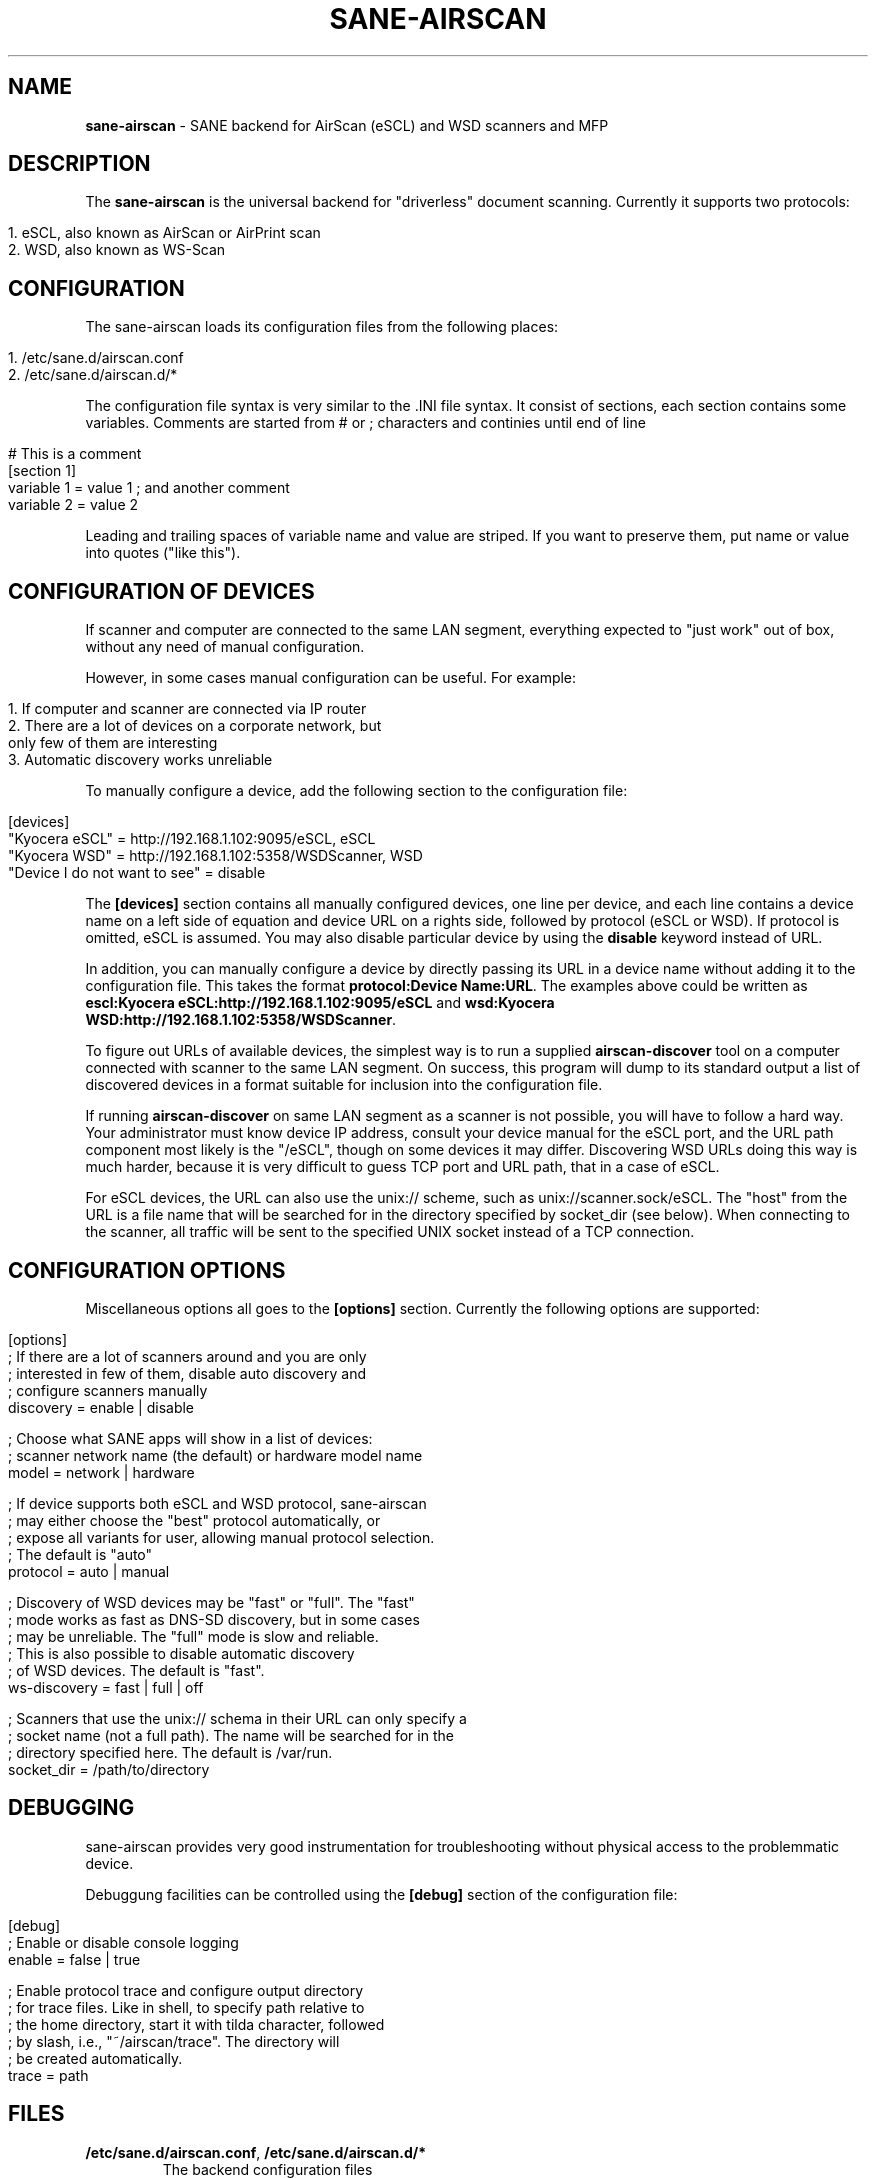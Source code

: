 .\" generated with Ronn/v0.7.3
.\" http://github.com/rtomayko/ronn/tree/0.7.3
.
.TH "SANE\-AIRSCAN" "5" "August 2020" "" "AirScan (eSCL) and WSD SANE backend"
.
.SH "NAME"
\fBsane\-airscan\fR \- SANE backend for AirScan (eSCL) and WSD scanners and MFP
.
.SH "DESCRIPTION"
The \fBsane\-airscan\fR is the universal backend for "driverless" document scanning\. Currently it supports two protocols:
.
.IP "" 4
.
.nf

1\. eSCL, also known as AirScan or AirPrint scan
2\. WSD, also known as WS\-Scan
.
.fi
.
.IP "" 0
.
.SH "CONFIGURATION"
The sane\-airscan loads its configuration files from the following places:
.
.IP "" 4
.
.nf

1\. /etc/sane\.d/airscan\.conf
2\. /etc/sane\.d/airscan\.d/*
.
.fi
.
.IP "" 0
.
.P
The configuration file syntax is very similar to the \.INI file syntax\. It consist of sections, each section contains some variables\. Comments are started from # or ; characters and continies until end of line
.
.IP "" 4
.
.nf

# This is a comment
[section 1]
variable 1 = value 1  ; and another comment
variable 2 = value 2
.
.fi
.
.IP "" 0
.
.P
Leading and trailing spaces of variable name and value are striped\. If you want to preserve them, put name or value into quotes ("like this")\.
.
.SH "CONFIGURATION OF DEVICES"
If scanner and computer are connected to the same LAN segment, everything expected to "just work" out of box, without any need of manual configuration\.
.
.P
However, in some cases manual configuration can be useful\. For example:
.
.IP "" 4
.
.nf

1\. If computer and scanner are connected via IP router
2\. There are a lot of devices on a corporate network, but
   only few of them are interesting
3\. Automatic discovery works unreliable
.
.fi
.
.IP "" 0
.
.P
To manually configure a device, add the following section to the configuration file:
.
.IP "" 4
.
.nf

[devices]
"Kyocera eSCL" = http://192\.168\.1\.102:9095/eSCL, eSCL
"Kyocera WSD" = http://192\.168\.1\.102:5358/WSDScanner, WSD
"Device I do not want to see" = disable
.
.fi
.
.IP "" 0
.
.P
The \fB[devices]\fR section contains all manually configured devices, one line per device, and each line contains a device name on a left side of equation and device URL on a rights side, followed by protocol (eSCL or WSD)\. If protocol is omitted, eSCL is assumed\. You may also disable particular device by using the \fBdisable\fR keyword instead of URL\.
.
.P
In addition, you can manually configure a device by directly passing its URL in a device name without adding it to the configuration file\. This takes the format \fBprotocol:Device Name:URL\fR\. The examples above could be written as \fBescl:Kyocera eSCL:http://192\.168\.1\.102:9095/eSCL\fR and \fBwsd:Kyocera WSD:http://192\.168\.1\.102:5358/WSDScanner\fR\.
.
.P
To figure out URLs of available devices, the simplest way is to run a supplied \fBairscan\-discover\fR tool on a computer connected with scanner to the same LAN segment\. On success, this program will dump to its standard output a list of discovered devices in a format suitable for inclusion into the configuration file\.
.
.P
If running \fBairscan\-discover\fR on same LAN segment as a scanner is not possible, you will have to follow a hard way\. Your administrator must know device IP address, consult your device manual for the eSCL port, and the URL path component most likely is the "/eSCL", though on some devices it may differ\. Discovering WSD URLs doing this way is much harder, because it is very difficult to guess TCP port and URL path, that in a case of eSCL\.
.
.P
For eSCL devices, the URL can also use the unix:// scheme, such as unix://scanner\.sock/eSCL\. The "host" from the URL is a file name that will be searched for in the directory specified by socket_dir (see below)\. When connecting to the scanner, all traffic will be sent to the specified UNIX socket instead of a TCP connection\.
.
.SH "CONFIGURATION OPTIONS"
Miscellaneous options all goes to the \fB[options]\fR section\. Currently the following options are supported:
.
.IP "" 4
.
.nf

[options]
; If there are a lot of scanners around and you are only
; interested in few of them, disable auto discovery and
; configure scanners manually
discovery = enable | disable

; Choose what SANE apps will show in a list of devices:
; scanner network name (the default) or hardware model name
model = network | hardware

; If device supports both eSCL and WSD protocol, sane\-airscan
; may either choose the "best" protocol automatically, or
; expose all variants for user, allowing manual protocol selection\.
; The default is "auto"
protocol = auto | manual

; Discovery of WSD devices may be "fast" or "full"\. The "fast"
; mode works as fast as DNS\-SD discovery, but in some cases
; may be unreliable\. The "full" mode is slow and reliable\.
; This is also possible to disable automatic discovery
; of WSD devices\. The default is "fast"\.
ws\-discovery = fast | full | off

; Scanners that use the unix:// schema in their URL can only specify a
; socket name (not a full path)\.  The name will be searched for in the
; directory specified here\. The default is /var/run\.
socket_dir = /path/to/directory
.
.fi
.
.IP "" 0
.
.SH "DEBUGGING"
sane\-airscan provides very good instrumentation for troubleshooting without physical access to the problemmatic device\.
.
.P
Debuggung facilities can be controlled using the \fB[debug]\fR section of the configuration file:
.
.IP "" 4
.
.nf

[debug]
; Enable or disable console logging
enable = false | true

; Enable protocol trace and configure output directory
; for trace files\. Like in shell, to specify path relative to
; the home directory, start it with tilda character, followed
; by slash, i\.e\., "~/airscan/trace"\. The directory will
; be created automatically\.
trace = path
.
.fi
.
.IP "" 0
.
.SH "FILES"
.
.TP
\fB/etc/sane\.d/airscan\.conf\fR, \fB/etc/sane\.d/airscan\.d/*\fR
The backend configuration files
.
.TP
\fB/usr/LIBDIR/sane/libsane\-airscan\.so\fR
The shared library implementing this backend
.
.SH "ENVIRONMENT"
.
.TP
\fBSANE_DEBUG_AIRSCAN\fR
This variable if set to \fBtrue\fR or non\-zero numerical value, enables debug messages, that are printed to stdout
.
.TP
\fBSANE_CONFIG_DIR\fR
This variable alters the search path for configuration files\. This is a colon\-separated list of directories\. These directories are searched for the airscan\.conf configuration file and for the airscan\.d subdirectory, before the standard path (/etc/sane\.d) is searched\.
.
.SH "BUGS AND SUPPORT"
If you have found a bug, please file a GitHub issue on a GitHub project page: \fBhttps://github\.com/alexpevzner/sane\-airscan\fR
.
.SH "SEE ALSO"
sane(7), scanimage(1), xsane(1), airscan\-discover(1)
.
.SH "AUTHOR"
Alexander Pevzner <pzz@apevzner\.com>
